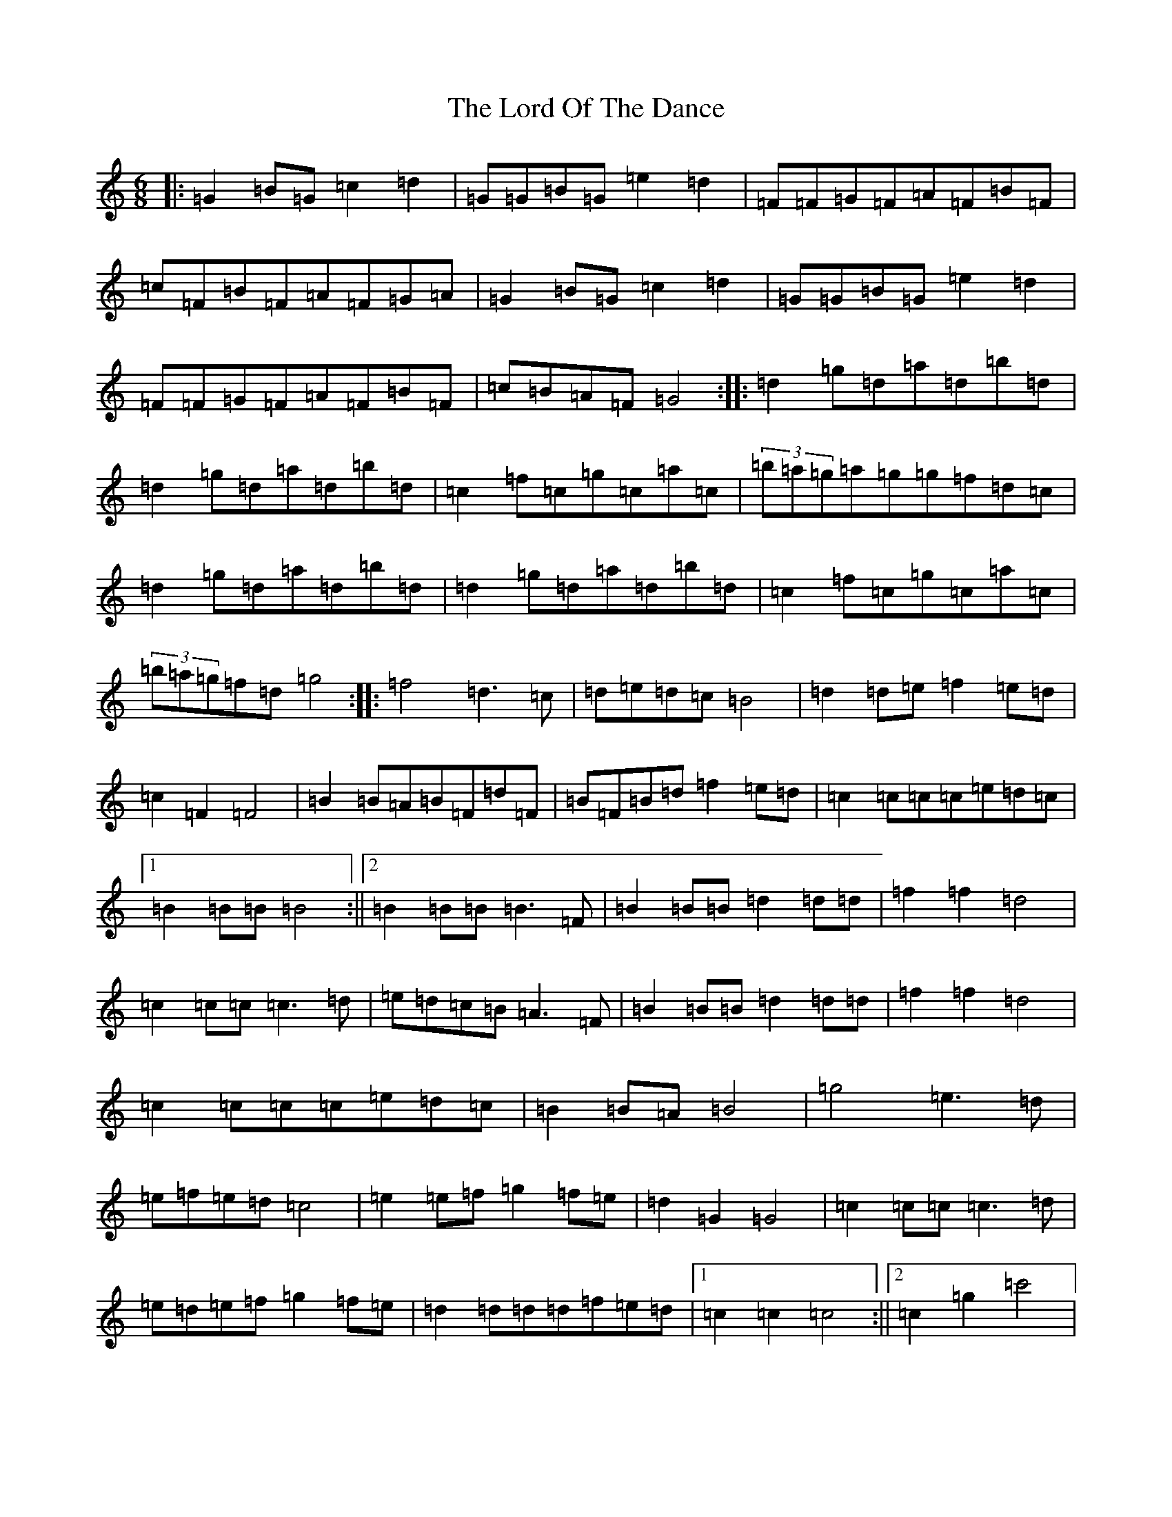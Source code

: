 X: 12789
T: Lord Of The Dance, The
S: https://thesession.org/tunes/7844#setting19159
Z: A Major
R: jig
M: 6/8
L: 1/8
K: C Major
|:=G2=B=G=c2=d2|=G=G=B=G=e2=d2|=F=F=G=F=A=F=B=F|=c=F=B=F=A=F=G=A|=G2=B=G=c2=d2|=G=G=B=G=e2=d2|=F=F=G=F=A=F=B=F|=c=B=A=F=G4:||:=d2=g=d=a=d=b=d|=d2=g=d=a=d=b=d|=c2=f=c=g=c=a=c|(3=b=a=g=a=g=g=f=d=c|=d2=g=d=a=d=b=d|=d2=g=d=a=d=b=d|=c2=f=c=g=c=a=c|(3=b=a=g=f=d=g4:||:=f4=d3=c|=d=e=d=c=B4|=d2=d=e=f2=e=d|=c2=F2=F4|=B2=B=A=B=F=d=F|=B=F=B=d=f2=e=d|=c2=c=c=c=e=d=c|1=B2=B=B=B4:||2=B2=B=B=B3=F|=B2=B=B=d2=d=d|=f2=f2=d4|=c2=c=c=c3=d|=e=d=c=B=A3=F|=B2=B=B=d2=d=d|=f2=f2=d4|=c2=c=c=c=e=d=c|=B2=B=A=B4|=g4=e3=d|=e=f=e=d=c4|=e2=e=f=g2=f=e|=d2=G2=G4|=c2=c=c=c3=d|=e=d=e=f=g2=f=e|=d2=d=d=d=f=e=d|1=c2=c2=c4:||2=c2=g2=c'4|